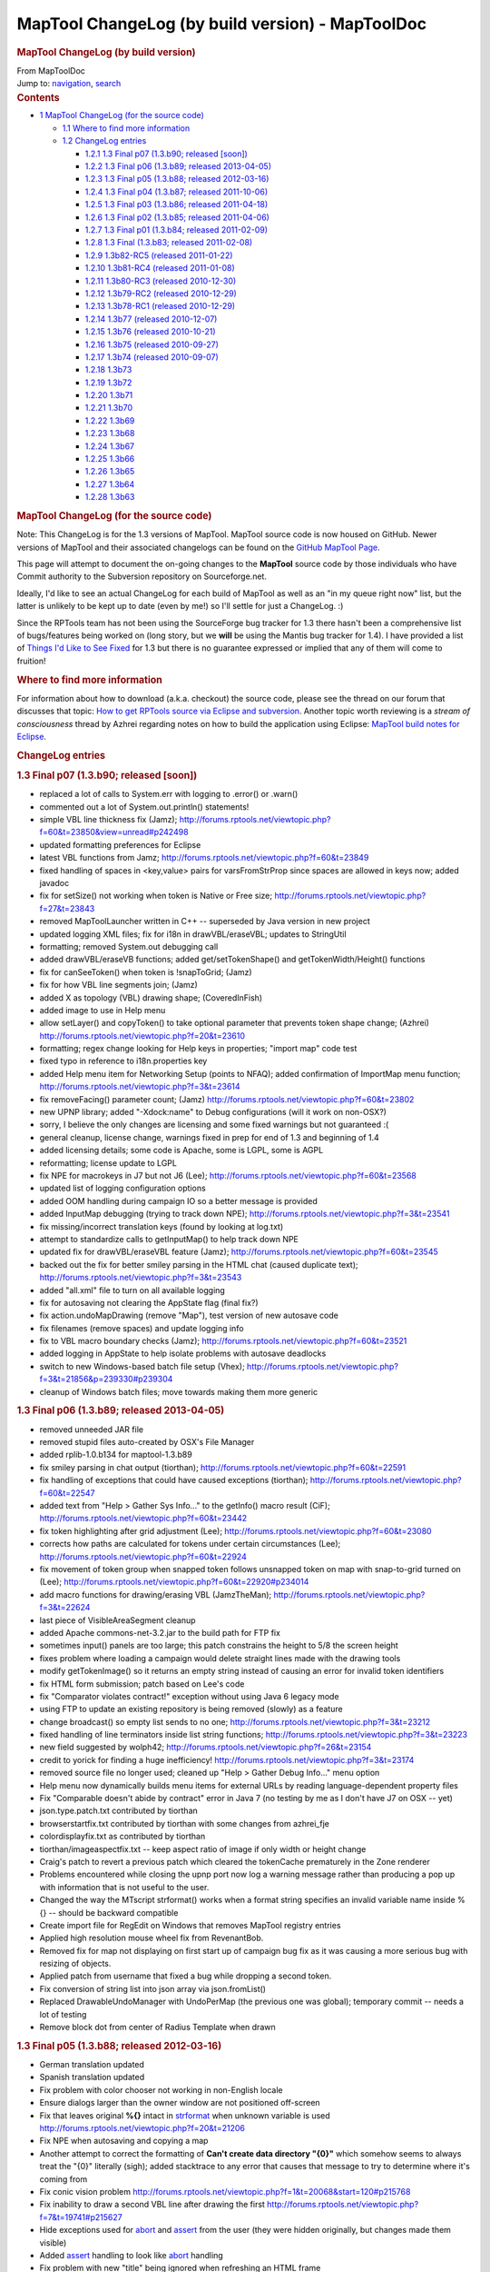 =================================================
MapTool ChangeLog (by build version) - MapToolDoc
=================================================

.. contents::
   :depth: 3
..

.. container:: noprint
   :name: mw-page-base

.. container:: noprint
   :name: mw-head-base

.. container:: mw-body
   :name: content

   .. container:: mw-indicators

   .. rubric:: MapTool ChangeLog (by build version)
      :name: firstHeading
      :class: firstHeading

   .. container:: mw-body-content
      :name: bodyContent

      .. container::
         :name: siteSub

         From MapToolDoc

      .. container::
         :name: contentSub

      .. container:: mw-jump
         :name: jump-to-nav

         Jump to: `navigation <#mw-head>`__, `search <#p-search>`__

      .. container:: mw-content-ltr
         :name: mw-content-text

         .. container:: toc
            :name: toc

            .. container::
               :name: toctitle

               .. rubric:: Contents
                  :name: contents

            -  `1 MapTool ChangeLog (for the source
               code) <#MapTool_ChangeLog_.28for_the_source_code.29>`__

               -  `1.1 Where to find more
                  information <#Where_to_find_more_information>`__
               -  `1.2 ChangeLog entries <#ChangeLog_entries>`__

                  -  `1.2.1 1.3 Final p07 (1.3.b90; released
                     [soon]) <#1.3_Final_p07_.281.3.b90.3B_released_.5Bsoon.5D.29>`__
                  -  `1.2.2 1.3 Final p06 (1.3.b89; released
                     2013-04-05) <#1.3_Final_p06_.281.3.b89.3B_released_2013-04-05.29>`__
                  -  `1.2.3 1.3 Final p05 (1.3.b88; released
                     2012-03-16) <#1.3_Final_p05_.281.3.b88.3B_released_2012-03-16.29>`__
                  -  `1.2.4 1.3 Final p04 (1.3.b87; released
                     2011-10-06) <#1.3_Final_p04_.281.3.b87.3B_released_2011-10-06.29>`__
                  -  `1.2.5 1.3 Final p03 (1.3.b86; released
                     2011-04-18) <#1.3_Final_p03_.281.3.b86.3B_released_2011-04-18.29>`__
                  -  `1.2.6 1.3 Final p02 (1.3.b85; released
                     2011-04-06) <#1.3_Final_p02_.281.3.b85.3B_released_2011-04-06.29>`__
                  -  `1.2.7 1.3 Final p01 (1.3.b84; released
                     2011-02-09) <#1.3_Final_p01_.281.3.b84.3B_released_2011-02-09.29>`__
                  -  `1.2.8 1.3 Final (1.3.b83; released
                     2011-02-08) <#1.3_Final_.281.3.b83.3B_released_2011-02-08.29>`__
                  -  `1.2.9 1.3b82-RC5 (released
                     2011-01-22) <#1.3b82-RC5_.28released_2011-01-22.29>`__
                  -  `1.2.10 1.3b81-RC4 (released
                     2011-01-08) <#1.3b81-RC4_.28released_2011-01-08.29>`__
                  -  `1.2.11 1.3b80-RC3 (released
                     2010-12-30) <#1.3b80-RC3_.28released_2010-12-30.29>`__
                  -  `1.2.12 1.3b79-RC2 (released
                     2010-12-29) <#1.3b79-RC2_.28released_2010-12-29.29>`__
                  -  `1.2.13 1.3b78-RC1 (released
                     2010-12-29) <#1.3b78-RC1_.28released_2010-12-29.29>`__
                  -  `1.2.14 1.3b77 (released
                     2010-12-07) <#1.3b77_.28released_2010-12-07.29>`__
                  -  `1.2.15 1.3b76 (released
                     2010-10-21) <#1.3b76_.28released_2010-10-21.29>`__
                  -  `1.2.16 1.3b75 (released
                     2010-09-27) <#1.3b75_.28released_2010-09-27.29>`__
                  -  `1.2.17 1.3b74 (released
                     2010-09-07) <#1.3b74_.28released_2010-09-07.29>`__
                  -  `1.2.18 1.3b73 <#1.3b73>`__
                  -  `1.2.19 1.3b72 <#1.3b72>`__
                  -  `1.2.20 1.3b71 <#1.3b71>`__
                  -  `1.2.21 1.3b70 <#1.3b70>`__
                  -  `1.2.22 1.3b69 <#1.3b69>`__
                  -  `1.2.23 1.3b68 <#1.3b68>`__
                  -  `1.2.24 1.3b67 <#1.3b67>`__
                  -  `1.2.25 1.3b66 <#1.3b66>`__
                  -  `1.2.26 1.3b65 <#1.3b65>`__
                  -  `1.2.27 1.3b64 <#1.3b64>`__
                  -  `1.2.28 1.3b63 <#1.3b63>`__

         .. rubric:: MapTool ChangeLog (for the source code)
            :name: maptool-changelog-for-the-source-code

         Note: This ChangeLog is for the 1.3 versions of MapTool.
         MapTool source code is now housed on GitHub. Newer versions of
         MapTool and their associated changelogs can be found on the
         `GitHub MapTool Page <https://github.com/RPTools/maptool>`__.

         This page will attempt to document the on-going changes to the
         **MapTool** source code by those individuals who have Commit
         authority to the Subversion repository on Sourceforge.net.

         Ideally, I'd like to see an actual ChangeLog for each build of
         MapTool as well as an "in my queue right now" list, but the
         latter is unlikely to be kept up to date (even by me!) so I'll
         settle for just a ChangeLog. :)

         Since the RPTools team has not been using the SourceForge bug
         tracker for 1.3 there hasn't been a comprehensive list of
         bugs/features being worked on (long story, but we **will** be
         using the Mantis bug tracker for 1.4). I have provided a list
         of `Things I'd Like to See
         Fixed <Things_I%27d_Like_to_See_Fixed>`__ for 1.3
         but there is no guarantee expressed or implied that any of them
         will come to fruition!

         .. rubric:: Where to find more information
            :name: where-to-find-more-information

         For information about how to download (a.k.a. checkout) the
         source code, please see the thread on our forum that discusses
         that topic: `How to get RPTools source via Eclipse and
         subversion <http://forums.rptools.net/viewtopic.php?f=7&t=421>`__.
         Another topic worth reviewing is a *stream of consciousness*
         thread by Azhrei regarding notes on how to build the
         application using Eclipse: `MapTool build notes for
         Eclipse <http://forums.rptools.net/viewtopic.php?f=7&t=14196>`__.

         .. rubric:: ChangeLog entries
            :name: changelog-entries

         .. rubric:: 1.3 Final p07 (1.3.b90; released [soon])
            :name: final-p07-1.3.b90-released-soon

         -  replaced a lot of calls to System.err with logging to
            .error() or .warn()

         -  commented out a lot of System.out.println() statements!

         -  simple VBL line thickness fix (Jamz);
            http://forums.rptools.net/viewtopic.php?f=60&t=23850&view=unread#p242498

         -  updated formatting preferences for Eclipse

         -  latest VBL functions from Jamz;
            http://forums.rptools.net/viewtopic.php?f=60&t=23849

         -  fixed handling of spaces in <key,value> pairs for
            varsFromStrProp since spaces are allowed in keys now; added
            javadoc

         -  fix for setSize() not working when token is Native or Free
            size; http://forums.rptools.net/viewtopic.php?f=27&t=23843

         -  removed MapToolLauncher written in C++ -- superseded by Java
            version in new project

         -  updated logging XML files; fix for i18n in drawVBL/eraseVBL;
            updates to StringUtil

         -  formatting; removed System.out debugging call

         -  added drawVBL/eraseVB functions; added get/setTokenShape()
            and getTokenWidth/Height() functions

         -  fix for canSeeToken() when token is !snapToGrid; (Jamz)

         -  fix for how VBL line segments join; (Jamz)

         -  added X as topology (VBL) drawing shape; (CoveredInFish)

         -  added image to use in Help menu

         -  allow setLayer() and copyToken() to take optional parameter
            that prevents token shape change; (Azhrei)
            http://forums.rptools.net/viewtopic.php?f=20&t=23610

         -  formatting; regex change looking for Help keys in
            properties; "import map" code test

         -  fixed typo in reference to i18n.properties key

         -  added Help menu item for Networking Setup (points to NFAQ);
            added confirmation of ImportMap menu function;
            http://forums.rptools.net/viewtopic.php?f=3&t=23614

         -  fix removeFacing() parameter count; (Jamz)
            http://forums.rptools.net/viewtopic.php?f=60&t=23802

         -  new UPNP library; added "-Xdock:name" to Debug
            configurations (will it work on non-OSX?)

         -  sorry, I believe the only changes are licensing and some
            fixed warnings but not guaranteed :(

         -  general cleanup, license change, warnings fixed in prep for
            end of 1.3 and beginning of 1.4

         -  added licensing details; some code is Apache, some is LGPL,
            some is AGPL

         -  reformatting; license update to LGPL

         -  fix NPE for macrokeys in J7 but not J6 (Lee);
            http://forums.rptools.net/viewtopic.php?f=60&t=23568

         -  updated list of logging configuration options

         -  added OOM handling during campaign IO so a better message is
            provided

         -  added InputMap debugging (trying to track down NPE);
            http://forums.rptools.net/viewtopic.php?f=3&t=23541

         -  fix missing/incorrect translation keys (found by looking at
            log.txt)

         -  attempt to standardize calls to getInputMap() to help track
            down NPE

         -  updated fix for drawVBL/eraseVBL feature (Jamz);
            http://forums.rptools.net/viewtopic.php?f=60&t=23545

         -  backed out the fix for better smiley parsing in the HTML
            chat (caused duplicate text);
            http://forums.rptools.net/viewtopic.php?f=3&t=23543

         -  added "all.xml" file to turn on all available logging

         -  fix for autosaving not clearing the AppState flag (final
            fix?)

         -  fix action.undoMapDrawing (remove "Map"), test version of
            new autosave code

         -  fix filenames (remove spaces) and update logging info

         -  fix to VBL macro boundary checks (Jamz);
            http://forums.rptools.net/viewtopic.php?f=60&t=23521

         -  added logging in AppState to help isolate problems with
            autosave deadlocks

         -  switch to new Windows-based batch file setup (Vhex);
            http://forums.rptools.net/viewtopic.php?f=3&t=21856&p=239330#p239304

         -  cleanup of Windows batch files; move towards making them
            more generic

         .. rubric:: 1.3 Final p06 (1.3.b89; released 2013-04-05)
            :name: final-p06-1.3.b89-released-2013-04-05

         -  removed unneeded JAR file
         -  removed stupid files auto-created by OSX's File Manager
         -  added rplib-1.0.b134 for maptool-1.3.b89
         -  fix smiley parsing in chat output (tiorthan);
            http://forums.rptools.net/viewtopic.php?f=60&t=22591
         -  fix handling of exceptions that could have caused exceptions
            (tiorthan);
            http://forums.rptools.net/viewtopic.php?f=60&t=22547
         -  added text from "Help > Gather Sys Info..." to the getInfo()
            macro result (CiF);
            http://forums.rptools.net/viewtopic.php?f=60&t=23442
         -  fix token highlighting after grid adjustment (Lee);
            http://forums.rptools.net/viewtopic.php?f=60&t=23080
         -  corrects how paths are calculated for tokens under certain
            circumstances (Lee);
            http://forums.rptools.net/viewtopic.php?f=60&t=22924
         -  fix movement of token group when snapped token follows
            unsnapped token on map with snap-to-grid turned on (Lee);
            http://forums.rptools.net/viewtopic.php?f=60&t=22920#p234014
         -  add macro functions for drawing/erasing VBL (JamzTheMan);
            http://forums.rptools.net/viewtopic.php?f=3&t=22624
         -  last piece of VisibleAreaSegment cleanup
         -  added Apache commons-net-3.2.jar to the build path for FTP
            fix
         -  sometimes input() panels are too large; this patch
            constrains the height to 5/8 the screen height
         -  fixes problem where loading a campaign would delete straight
            lines made with the drawing tools
         -  modify getTokenImage() so it returns an empty string instead
            of causing an error for invalid token identifiers
         -  fix HTML form submission; patch based on Lee's code
         -  fix "Comparator violates contract!" exception without using
            Java 6 legacy mode
         -  using FTP to update an existing repository is being removed
            (slowly) as a feature
         -  change broadcast() so empty list sends to no one;
            http://forums.rptools.net/viewtopic.php?f=3&t=23212
         -  fixed handling of line terminators inside list string
            functions;
            http://forums.rptools.net/viewtopic.php?f=3&t=23223
         -  new field suggested by wolph42;
            http://forums.rptools.net/viewtopic.php?f=26&t=23154
         -  credit to yorick for finding a huge inefficiency!
            http://forums.rptools.net/viewtopic.php?f=3&t=23174
         -  removed source file no longer used; cleaned up "Help >
            Gather Debug Info..." menu option
         -  Help menu now dynamically builds menu items for external
            URLs by reading language-dependent property files
         -  Fix "Comparable doesn't abide by contract" error in Java 7
            (no testing by me as I don't have J7 on OSX -- yet)
         -  json.type.patch.txt contributed by tiorthan
         -  browserstartfix.txt contributed by tiorthan with some
            changes from azhrei_fje
         -  colordisplayfix.txt as contributed by tiorthan
         -  tiorthan/imageaspectfix.txt -- keep aspect ratio of image if
            only width or height change
         -  Craig's patch to revert a previous patch which cleared the
            tokenCache prematurely in the Zone renderer
         -  Problems encountered while closing the upnp port now log a
            warning message rather than producing a pop up with
            information that is not useful to the user.
         -  Changed the way the MTscript strformat() works when a format
            string specifies an invalid variable name inside %{} --
            should be backward compatible
         -  Create import file for RegEdit on Windows that removes
            MapTool registry entries
         -  Applied high resolution mouse wheel fix from RevenantBob.
         -  Removed fix for map not displaying on first start up of
            campaign bug fix as it was causing a more serious bug with
            resizing of objects.
         -  Applied patch from username that fixed a bug while dropping
            a second token.
         -  Fix conversion of string list into json array via
            json.fromList()
         -  Replaced DrawableUndoManager with UndoPerMap (the previous
            one was global); temporary commit -- needs a lot of testing
         -  Remove block dot from center of Radius Template when drawn

         .. rubric:: 1.3 Final p05 (1.3.b88; released 2012-03-16)
            :name: final-p05-1.3.b88-released-2012-03-16

         -  German translation updated
         -  Spanish translation updated
         -  Fix problem with color chooser not working in non-English
            locale
         -  Ensure dialogs larger than the owner window are not
            positioned off-screen
         -  Fix that leaves original **%{}** intact in
            `strformat <strformat>`__ when unknown
            variable is used
            http://forums.rptools.net/viewtopic.php?f=20&t=21206
         -  Fix NPE when autosaving and copying a map
         -  Another attempt to correct the formatting of **Can't create
            data directory "{0}"** which somehow seems to always treat
            the "{0}" literally (sigh); added stacktrace to any error
            that causes that message to try to determine where it's
            coming from
         -  Fix conic vision problem
            http://forums.rptools.net/viewtopic.php?f=1&t=20068&start=120#p215768
         -  Fix inability to draw a second VBL line after drawing the
            first
            http://forums.rptools.net/viewtopic.php?f=7&t=19741#p215627
         -  Hide exceptions used for `abort <abort>`__ and
            `assert <assert>`__ from the user (they were
            hidden originally, but changes made them visible)
         -  Added `assert <assert>`__ handling to look
            like `abort <abort>`__ handling
         -  Fix problem with new "title" being ignored when refreshing
            an HTML frame
            http://forums.rptools.net/viewtopic.php?f=1&t=20068&p=214990#p214990
         -  Added StringUtil.parseBoolean() function that accepts a
            string and checks for "true" or non-zero (currently unused,
            but available for new MTscript function in the future)
         -  Fix for campaign not refreshing properly on first load
            http://forums.rptools.net/viewtopic.php?f=7&t=19741&p=214883#p214883
         -  Move rendering of labels after rendering of fog (so they are
            drawn on top of fog); needs more testing
         -  MapTool.confirmTokenDelete() should default to YES instead
            of NO
            http://forums.rptools.net/viewtopic.php?f=1&t=20068&p=212306#p212306
         -  Make sure **Map > Import Map...** is disabled whenever
            **File > Open Campaign...** is disabled, such as for a
            client logged in as GM
         -  Move calls that render movement paths of owned tokens so
            they occur after fog is rendered; this should put them on
            top in all situations
         -  Fix dropping of token doesn't use *Preferences* setting for
            **Filename vs. Creature** name
            http://forums.rptools.net/viewtopic.php?f=3&t=19202&p=202692
         -  Changed "Green" to "Lime" to match HTML color names used
            elsewhere
            http://forums.rptools.net/viewtopic.php?f=1&t=20068#p214381
         -  Remove debugging code that was **System.out**-related (ugh)
         -  Don't add trailing delimiter to end of string in
            `setStrProp <setStrProp>`__ function
            http://forums.rptools.net/viewtopic.php?f=3&t=20517#p214422
         -  Fix using an IF roll option with an empty ELSE block causes
            an NPE
            http://forums.rptools.net/viewtopic.php?f=20&t=19230&p=213725#p213725
         -  Fix error in help docs for the **Campaign Properties >
            Light** tab
            http://forums.rptools.net/viewtopic.php?f=3&t=19240&p=203192
         -  Fix oval VBL tool so that it correctly draws the rubberband
            image
            http://forums.rptools.net/viewtopic.php?f=1&t=20068&p=212044
         -  Fix hitting the close button on an
            `input <input>`__ dialog causes NPE
            http://forums.rptools.net/viewtopic.php?f=20&t=20180&p=211624
         -  Fix new HTMLFrames (frame/dialog roll option) appear in the
            center of the screen
            http://forums.rptools.net/viewtopic.php?f=1&t=20068&p=211716
         -  Changed initial docked panel layout to only show **Resource
            Library**, **Map Explorer**, and **Chat** panel (others are
            hidden by default)
         -  Added exception handling to downloading of art pack list
            (network IO exceptions)
         -  Cleanup asset root handling (duplicates removed when asset
            is added/removed; removing is more efficient)
         -  Fix IllegalArgumentException: Comparable does not adhere to
            contract (needs more testing)
         -  Fix conversion of File object into URL for art packs; fixes
            some errors when downloading art packs
         -  Updated the **Default.theme** and **README.wri** shipped in
            the ZIP file
         -  Autosave manager should have been encased in try/finally
            block to prevent AppState from thinking autosave is in
            progress if an exception is thrown
         -  Updated **sbbi-upnplib** to rebuilt source code with
            Generics support and JXPath interface fixed for JXPath-1.3;
            fixes UPNP not working
         -  Fix so `input <input>`__ dialogs auto-scroll
            to the top on open
         -  **OK** button should be set as default so <Enter> closes
            dialog
         -  Dialog window height set to 75% of screen height
         -  Zone constructor for maps wasn't deep copying its contents
         -  username -- Added a new public API that allows waiting for
            images to be available when using FileUtil.saveToken()
         -  username -- Fix to avoid a concurrency issue (workaround;
            needs proper fix)
         -  username -- Fixes on OpenJDK compatibility

         .. rubric:: 1.3 Final p04 (1.3.b87; released 2011-10-06)
            :name: final-p04-1.3.b87-released-2011-10-06

         -  Added menu item for **Help > Gather Debugging Information**
            (user debugging)
         -  Fixed the zoom field so that typing in a number has better
            error handling
         -  Fix for assets referenced in a campaign file but not
            included in it (would cause "Cannot load campaign" errors)
         -  Fix MTscript **setSize()** and **copyToken()** to accept
            "free" or "native" to indicate original image size
         -  Updated Spanish translation from **patoace**
         -  Added some keystroke mappings for OSX (instead of requiring
            HOME and END, Meta-Left and Meta-Right will suffice now)
         -  Fixed bug in the way MTscript function **copyToken()**
            initialized exposed fog for new tokens
            http://forums.rptools.net/viewtopic.php?f=3&t=20025
         -  Change handling of token deletion dialog so that NO is the
            default when the window Close button is used
         -  Add check to avoid NPE when exporting a screenshot
         -  FoW fixes - selecting only an NPC works like not selecting
            any token at all
         -  FoW fixes - no tokens selected shows the same as all owned
            tokens merged; global FoW added to individual fog
         -  Fixed NPE when releasing the mouse and Object/Background
            token was being resized
            http://forums.rptools.net/viewtopic.php?f=21&t=19638
         -  Defer image update to avoid deadlock
            http://forums.rptools.net/viewtopic.php?f=21&t=19325
         -  Fix for crash when quitting MT and saying "Yes" to save and
            an autosave is currently running
            http://forums.rptools.net/viewtopic.php?f=3&t=18998&p=200564#p200564
         -  Updated XStream library from 1.3.1 to 1.4.1 (fixes crash
            under Java 7)
         -  Halos on objects and footprints were drawn wrong on objects.
            http://forums.rptools.net/viewtopic.php?f=3&t=18878
         -  Made sure Windows .BAT files had CR-LF terminators
         -  Phergus' -- fix for keyboard movement of tokens on hex grids
         -  Phergus' -- fix for hard fog appearing when no owned tokens
            are selected
         -  Last (?) fix for NPE on movement when Lock Movement flag is
            set on init panel
         -  Add ability for DEVELOPMENT version to act as client or
            server to any other version (but causes **properties.xml**
            to contain a version number of DEVELOPMENT in saved
            campaigns)
         -  Changed hard-coded CTRL_DOWN_MASK to platform-specific key
            (Ctrl on Windows and Unix, Command on OSX)
         -  Moved "Change To" on right-click menu for stamps so it
            appears in the same place as on tokens
         -  Updated many third-party libraries (string handling, docking
            panels, TinyLAF, JSON)
         -  Added **Default.theme** to the ZIP file -- may require
            copying it to your **.maptool/config** directory to enable
            it on some platforms

         .. rubric:: 1.3 Final p03 (1.3.b86; released 2011-04-18)
            :name: final-p03-1.3.b86-released-2011-04-18

         -  Tweak to token's context menu so that merging all tokens'
            TEA is faster (not used much anyway?)
         -  Fixed a lot of warnings (about 70 out of 700!)
         -  Better error/exception handling
         -  Fixed timer not being stopped at the correct times
         -  Tweaks to prevent exceptions and speed up rendering
         -  Added Apache License statement to source files that didn't
            have it already

         .. rubric:: 1.3 Final p02 (1.3.b85; released 2011-04-06)
            :name: final-p02-1.3.b85-released-2011-04-06

         Easy to read update:

         -  Added support for platform specific picture formats
         -  Fixed hex grid movement
         -  Bug Fixes

         Patchlevel 02:

         -  MRU campaign list wasn't being updated on OSX (flawed
            handling of special characters in campaign filenames fixed
            for all platforms).
         -  Players dropping a token with a duplicate name now refuses
            to add the token at all (message to chat window).
         -  Changed drag/drop handling again; split if-else into a
            series of IF statements.
         -  Modified the token movement validation code to make
            debugging easier.
         -  Added README to the **.maptool/resource** directory to warn
            users not to put their own files there!
         -  Add warning when running MapTool on Java 5.
            http://forums.rptools.net/viewtopic.php?f=3&t=18045&p=190751#p190751
         -  Revert call to String constructor that requires Java 6
            (trying to keep MapTool as Java 5 compatible as possible).
         -  Fix NPE when dragging tokens on hex map.
         -  Added two Unix scripts to extract all possible logging
            objects directly from the source code (not directly useful
            for users).
         -  Fixed some screenshot issues. However, no 100% fix is
            possible.
            http://forums.rptools.net/viewtopic.php?f=3&t=17984#p191059
         -  Make **StackOverflow** messages look nicer and give the user
            a hint to solving it.
            http://forums.rptools.net/viewtopic.php?f=20&t=18089&p=191313#p191313
         -  ConnectToServer reports error when the external address is
            used on the *Direct* tab.
            http://forums.rptools.net/viewtopic.php?f=3&t=12270&p=191318#p191318
         -  Size limits on global macros are now reported if a saved
            macro is not read back as identical text.
            http://forums.rptools.net/viewtopic.php?f=20&t=18085&p=191317#p191317
         -  **Edit>Clear Drawings** was always working on the Token
            layer instead of the currently selected layer; message box
            changed to report the layer to the user.
            http://forums.rptools.net/viewtopic.php?f=3&t=18151&p=192216#p192216
         -  Loading a campaign now releases all drawables when only
            eraser drawables still remain after optimization.
         -  Exporting campaign properties didn't properly save table
            images, so loading them later caused FileNotFound errors.
            Exported tables work fine. Related to this report?
            http://forums.rptools.net/viewtopic.php?f=21&t=15452&p=165978#p165955
         -  Better handling of FileNotFound errors in general.
         -  Fix for asset directory disappearing or not being
            accessible.
         -  Add support for platform-specific image filetypes using
            conditional Java 6 code. On pre-Java 6 the list of filename
            extensions remains hard-coded to **gif**, **jpg**, **jpeg**,
            **bmp**, and **png** but Java 6 systems may have additional
            formats (**tiff** and **wbmp** are common).
         -  Modified how performance data is reported by **Tools>Collect
            Performance Data**.
         -  Renamed *README* to *README.wri* so it opens in Wordpad on
            Windows (it's still just an ordinary text file).
         -  Movement on hex grids now checks properly for fog in both
            source and destination cells.
            http://forums.rptools.net/viewtopic.php?f=1&t=17914#p191030
         -  Fix missing **Details** button of some exceptions.
         -  Fix NPE bug in the States and Healthbar image handling.
         -  Fix NPE bug when rendering tokens.
            http://forums.rptools.net/viewtopic.php?f=1&t=17914&p=193455#p193435
         -  Fixed a NumberFormatException.
            http://forums.rptools.net/viewtopic.php?f=60&t=18288&p=193782#p193683
         -  Some URLs still don't open properly when dropped on the map
            -- JRE bug?
         -  Allow development version to have any client version connect
            to it (primarily for developer use).
         -  Renamed PDF of documentation to match
            **MapToolLauncher.exe**.
         -  Some fog performance issues cleaned up; hopefully less lag.
         -  non-SnapToGrid tokens on hex map no longer snap to grid.
         -  Add a comment to the chat window (and via popup) when fog
            toolbar is used the first time with no server running (a
            warning about using IF features with no server).
         -  Add yes/no confirmation to clear fog when importing a map.
         -  Holding down Shift when mousing over a token prevents stat
            sheet from being displayed (see window's statusbar help
            message).
         -  Fixed how duplicate maps are named on import.
         -  jay - InitiativePanel was not being handled properly during
            campaign load, causing the panel to be cleared sometimes.
         -  jfrazierjr - updates to how fog is broken down into "global"
            vs. "token" and how they are merged for display purposes;
            small amount of other fog-related cleanup.
         -  CoveredInFish - found a Java bug with the drag/drop support;
            not going to be fixed in 1.3. Drag the image to your desktop
            first, then from there to MapTool.
         -  patoace - Spanish translation updated.

         .. rubric:: 1.3 Final p01 (1.3.b84; released 2011-02-09)
            :name: final-p01-1.3.b84-released-2011-02-09

         Patchlevel 01:

         -  Fixed NPE when dragging a token on a gridless map (and
            certain conditions are met).
         -  Updated documentation on Campaign Properties dialog
            **Light** tab.
         -  Fixed NPE in setting token name regarding calling
            isTrusted().
         -  Fix rendering of token names/labels on mouseover.
         -  Removed dock badge from icon on OSX.
         -  Fix bug with profiling window trying to open before main
            frame is open.
         -  Fix NPE bug with moving token on gridless map.
         -  Updated French translation (see credits)

         .. rubric:: 1.3 Final (1.3.b83; released 2011-02-08)
            :name: final-1.3.b83-released-2011-02-08

         -  Removed binary **Abeille** forms from SVN (not a
            user-visible change).
         -  The *MapExplorer* was showing players too much information.
         -  Resizing a rotated object image will ignore the Shift key
            (which constrains the size); I recommend setting the size
            first, then rotating.
         -  Changing the token's image via the *EditTokenDialog* didn't
            update the token's native width/height.
         -  Fixed "you are not the GM" dialog popping up during
            `copyToken() <copyToken>`__ in a trusted
            function.
         -  Fix bug in handling of non-existent images dropped onto a
            map (race condition).
         -  Adding logging in *HTMLPane* to try to locate why mouseClick
            events are lost in frames.
         -  Updated display of credits in the **About MapTool** dialog.
         -  Added lots of comments to English translation file to
            describe how to do translations.
         -  New Japanese translation added (based on SVN revision 5623
            so very current).
         -  Cause light sources and auras to be sorted alphabetically on
            the right-click menu.
         -  Changed the algorithm that determines if a token may move
            into a particular location. Only works for square grids. New
            maps are constrained to a grid size of at least 9 pixels to
            support the new algorithm.
         -  As part of the previous item, code has been refactored to
            make it easier to write similar algorithms for gridless and
            hex maps.
         -  Added error trapping for corrupted campaign files to give
            users a better message.
         -  Added data from the **Collect Performance Data** window to
            **log.txt** (must be enabled in the XML files that are part
            of the ZIP download).
         -  Changed typing notification window status so it doesn't
            interfere with the mouse pointer shape when drawing VBL or
            templates.
         -  Fix a couple of exceptions: IllegalStateException and add
            comment re: ConcurrentModificationException -
            http://forums.rptools.net/viewtopic.php?f=1&t=17651&p=187874#p187860
         -  Added Meta-Shift-L as **Lock Player Movement** shortcut.
         -  Fix token labels not appearing when moving a token in some
            cases.

         .. rubric:: 1.3b82-RC5 (released 2011-01-22)
            :name: b82-rc5-released-2011-01-22

         -  Fixed NPE when working with gridless maps and using the
            middle mouse button
            http://forums.rptools.net/viewtopic.php?f=1&t=17340&start=30#p184966
         -  Changed the token editor dialog so that the *Size* dropdown
            field has the correct first entry (either ``Native Size`` or
            ``Free Size`` depending on whether the token is on the Token
            layer or another layer)
         -  Fixed bug where the token editor dialog was only
            initializing the *Size* field once and populating it with
            the sizes for the grid type on that map so changing maps to
            a different grid type showed the wrong sizes!
         -  Added the ability to double-click on the *Layout* panel
            image (on the token editor dialog's **Config** tab) to reset
            the position and zoom
         -  Added a status bar message when the mouse enters the
            *Layout* panel
         -  Fixed `currentToken() <currentToken>`__ when
            multiple tokens with identical names are selected and a
            macro is executed that has ApplyToSelected active
            http://forums.rptools.net/viewtopic.php?f=1&t=17442&p=185550#p185550
         -  Fixed bug in table handling that could cause an existing
            table to be deleted if it were to be renamed and had a
            syntax error in the range field, then the user **Cancel**-ed
            the dialog
         -  Fixed text labels not appearing to players although they
            show up fine for the GM
         -  Fixed MapExplorer showing NPC information that it didn't
            previously
         -  Added support for the VisibleToOwnerOnly flag for drag/drop
            between CharacterTool and MapTool (implemented in MapTool
            only)
         -  Removed small dot drawn at (0,0) by the RadiusTemplate (this
            bug goes back to at least 1.3b34!)
         -  Token movement now occurs below fog so it's not visible to
            players unless the fog has been exposed
         -  Data from "export screenshot" saved correctly in campaign
            file (previous fix was incomplete)
         -  Fixed drag/drop of files from desktop onto map on Linux/OSX
            (now allows multiple files to be dropped at once)
         -  Fix NPE when selected token is deleted by macro then moved
            by user without unselecting and re-selecting
         -  Fix NPE when Impersonation panel tries to refresh without a
            map visible
         -  Fix NPE when loading campaign from 1.3b45 (bug in macro
            button handling)
         -  Change `getInfo() <getInfo>`__ so the light
            source information is more detailed when ``campaign`` is the
            topic being queried (should add ``preferences`` somewhere as
            well)
         -  Fix fog-of-war not being updated when a token was
            copy/pasted from another map
         -  Entries in **i18n.properties** for slash commands now use
            the same key format as menu items (not a user-visible
            change)
         -  All forms converted from **.jfrm** to **.xml** (not a
            user-visible change, but please report any display problems
            with dialog boxes)
         -  Fix copy/paste of tokens so that relative offsets between
            tokens are preserved; works whether source or destination
            maps are gridless
         -  Added audio feedback: **Copy** and **Cut** beep when no
            (owned) tokens are selected and **Paste** beeps if no tokens
            have yet been copied or cut
         -  Change to allow token editor dialog's **Properties** tab to
            resize with the dialog window; this is a Java6-only change!
            We need a Java5-compatible method of doing this before **1.3
            Final**
         -  Halo colors are updated to the same list as button and font
            colors
         -  aku - *huge* number of strings have been localized and now
            appear in the **i18n.properties** translation file
         -  aPown - updated German translation
         -  Natha - updated French translation
         -  patoace - updated Spanish translation
         -  (user?) - add new Japanese translation

         .. rubric:: 1.3b81-RC4 (released 2011-01-08)
            :name: b81-rc4-released-2011-01-08

         -  Clicking on server in **Connect To Server** dialog now
            copies server name to **Server Name** textfield
            http://forums.rptools.net/viewtopic.php?f=21&t=17346&p=184553#p184524
         -  Change *Import Map* and *Export Map* to be always enabled
            and remove the checkbox from Preferences
         -  *Export As...* settings are now persisted as part of the
            campaign (should be able to read old campaigns, although
            information will not be converted to the new dialog)
         -  Updated macro font colors again; this time to compensate for
            color names that are unrecognized by CSS
         -  Fixed typo in setLibProperty to correct Lib: tokens being
            copied
         -  NPE fix
            http://forums.rptools.net/viewtopic.php?f=1&t=17340&p=184975#p184966
         -  Added extra checks in assetpanel.Directory
            http://forums.rptools.net/viewtopic.php?f=3&t=17393#p184959
         -  jfrazierjr - fix assignment for visibleOnlyToOwner field in
            token

         .. rubric:: 1.3b80-RC3 (released 2010-12-30)
            :name: b80-rc3-released-2010-12-30

         -  Fix bug similar to the one in b79 that prevents saved tokens
            from being loaded in some (most?) cases.
         -  Fix copyToken's handling of hex grids
            http://forums.rptools.net/viewtopic.php?f=1&t=17331#p184385
         -  Fix NPE (see SVN revision 5531 comment for details)
         -  jfrazierjr - Individual FoW with Vision turned off
            (uncommitted patch)
         -  Colors for macro button fonts weren't being recognized
         -  Changed `setOwner() <setOwner>`__ back to its
            previous definition

         .. rubric:: 1.3b79-RC2 (released 2010-12-29)
            :name: b79-rc2-released-2010-12-29

         -  Fix massive bug which prevented campaigns from being loaded
            http://forums.rptools.net/viewtopic.php?f=1&t=17329#p184351

         .. rubric:: 1.3b78-RC1 (released 2010-12-29)
            :name: b78-rc1-released-2010-12-29

         -  Fix handling of the font size for the macro buttons
            http://forums.rptools.net/viewtopic.php?f=21&t=17184#p183613
         -  Start cleanup of `copyToken() <copyToken>`__
            code for hex grids by reverting meaning of ``useDistance``
            so that old macros work again (sigh). We need regression
            tests written in MTscript!!
         -  Fix token's (x,y) coords when snapToGrid is turned on (x,y
            coords were not being constrained to grid cell when
            snapToGrid was enabled). Hex grids appear to not snap
            correctly and never have; work-in-progress
            http://forums.rptools.net/viewtopic.php?f=60&t=16604&p=183236#p183223
         -  Fix token.readResolve() so that pre-1.3b66 tokens (those
            without a CaseInsensitiveHashMap) can be read properly
            (warning: ugly backward compatibility code!)
         -  Updated
            `getInitiativeList() <getInitiativeList>`__
            (and wiki) so that it checks for trusted context; includes
            small performance optimization
         -  Fixed NPE in **InitiativeListCellRenderer.java** (line 174)
            so that the init panel doesn't try to render a token that
            doesn't exist
         -  Menu option **Lock Zoom** didn't stop the -/= keys from
            zooming, only the mouse wheel
            http://forums.rptools.net/viewtopic.php?f=21&t=17192&p=183222#p183222
         -  **Lock Zoom** also disables the zoom status bar field and
            **View > Zoom** menu options
         -  Fixed bug when macro with ``Apply to Selected`` used
            currentToken() which returned the same id multiple times
            when multiple tokens with the same name are selected
            http://forums.rptools.net/viewtopic.php?f=3&t=15904&p=169665#p169563
         -  Fix ``setOwner("")`` not turning on **All Players**
         -  Fix NPE in TokenImageOverlay when non-Boolean value is state
            value (shouldn't happen?)
         -  MapExplorer did not check some token attributes correctly
            before adding to the various parts of the panel
         -  Changed ``.text`` to ``.desc`` for a couple of keys in the
            English translation file **i18n.properties**
         -  Updated Polish translation (see the Credits inside MapTool)
         -  Added Russian translation (see the Credits inside MapTool)

         .. rubric:: 1.3b77 (released 2010-12-07)
            :name: b77-released-2010-12-07

         -  Fixed error in check for number of parameters in
            `getLayer() <getLayer>`__
         -  Added crosshairs to token editor dialog's Properties tab for
            the Layout image to allow easier alignment
            http://forums.rptools.net/viewtopic.php?f=26&t=14777
         -  Fixed NPE caused when init panel was accessed after
            importing a map
            http://forums.rptools.net/viewtopic.php?f=3&t=15258&p=178021#p177947
         -  Clients connecting to a server got the Campaign object from
            before the server was started?! Not sure this is actually
            fixed though.
            http://forums.rptools.net/viewtopic.php?f=21&t=16274&p=173423#p173423
         -  Add support for variant fields to the autosave of the
            chatlog; for details see
            http://download.oracle.com/javase/1.5.0/docs/api/java/util/Formatter.html
            The default format is **chatlog-%1$tF-%1$tR.html** which
            produces a filename of the form
            **chatlog-YYYY-MM-DD-HH-MM.html** using a 24-hour clock.
            Note that the filename is only evaluated once at startup or
            when the filename field is changed. We need some way of
            cleaning up old chatlogs as well.
         -  Trim leading and trailing spaces from server names,
            passwords, player names, etc to prevent copy/paste errors
            for these fields
         -  added ``delta`` field to the updates parameter of
            `copyToken() <copyToken>`__ so that distances
            can be relative to the starting point
         -  added ``layer`` field to
            `getTokens() <getTokens>`__ and
            `getTokenNames() <getTokenNames>`__
            http://forums.rptools.net/viewtopic.php?f=20&t=16825&p=179535#p179535
         -  Fixed **Light** tab of campaign properties dialog so that it
            displays the help screen properly
            http://forums.rptools.net/viewtopic.php?f=60&t=16604&p=180097#p180065
         -  Fixed relative font sizes in macro editing by changing them
            to absolute sizes
            http://forums.rptools.net/viewtopic.php?f=21&t=16875
         -  Changed button color and font color fields of the macro
            editor dialog to allow typed-in colors (still need
            ColorPicker and FontChooser for each)
         -  Added default of ``black`` to the font color in the macro
            editor dialog (value of ``default`` for button color means a
            **null** background color)
         -  Changed macro editor dialog to position the caret at the top
            of the command text area upon open
         -  jfrazierjr - turn off Meta-Shift-O (fill in hard fog) for
            players
         -  jfrazierjr - lots of Individual View work in combination
            with hard/soft fog of war **lots of testing needed!**
         -  jfrazierjr/dorpond - added purple "blacklight" glow as a
            possible border; use yellow to indicate selected tokens when
            modifying group fog-of-war
         -  CoveredInFish - Add support to
            `copyToken() <copyToken>`__ for images to be
            set http://forums.rptools.net/viewtopic.php?f=26&t=15063
         -  CoveredInFish - Add
            `broadcast() <broadcast>`__,
            `setTokenHandout() <setTokenHandout>`__,
            `setTokenPortrait() <setTokenPortrait>`__
         -  Gringoire - updated Italian translation
         -  patoace - updated Spanish translation
         -  Lukasz - created new Polish translation (work-in-progress)

         .. rubric:: 1.3b76 (released 2010-10-21)
            :name: b76-released-2010-10-21

         -  Added cleanup after saving resources (should help with "too
            many open files" error and with **.maptool/tmp** not being
            cleaned up properly)
         -  The "Test Connection" button has been replaced with the
            "Network Help" button
         -  The long-standing bug where the border around a selected
            token is drawn outside the map window is fixed!
         -  Fixed Un*x start scripts to use **JAVA_HOME** if set; also
            fixed a typo in those scripts
         -  jay - init panel no longer loses tokens that are dropped
            "outside" the area of the list
         -  jfrazierjr/Rumble - fix for the "jumping template" bug; lots
            of testing needed.
         -  jfrazierjr - MTscript functions for FoW manipulation
            (`exposeFOW() <exposeFOW>`__ and
            `exposePCOnlyArea() <exposePCOnlyArea>`__)
            http://forums.rptools.net/viewtopic.php?f=3&t=15950#p173912
         -  jfrazierjr - Ignore client Preferences for FoW revealing
         -  jfrazierjr - patch for ownerVisibleOnly setting on tokens
         -  jfrazierjr - add movement metric to Start Server dialog to
            force it onto clients
         -  jfrazierjr - added Lock Token Movement to the server
            policy(internal to the code) so that newly connected clients
            will get the value of the server's menu item checkbox.
         -  jfrazierjr - added new move function:
            `getMoveCount() <getMoveCount>`__. This gets
            the last movement count in units using the movement metric
            defined by the server(see above for new server setting)
         -  jfrazierjr - fixed path not showing to players when Use
            Individual Views is selected for tokens they do not own.
            http://forums.rptools.net/viewtopic.php?f=3&t=16451
         -  CoveredInFish - patch to add **timeInMs** and **timeDate**
            to the `getInfo() <getInfo>`__ MTscript
            function
         -  CoveredInFish - patch for disabling macroLink tooltips in
            chat
         -  Rumble - Selection Panel no longer repaints itself if it is
            not visible (performance improvement)
         -  Rumble - building on the previous one, a new internal event
            was added that only fires on macro change which also speeds
            things up
         -  patoace - new Spanish translation file

         .. rubric:: 1.3b75 (released 2010-09-27)
            :name: b75-released-2010-09-27

         -  Fix bug in return value of empty string for some MTscript
            functions that return JSON objects
            http://forums.rptools.net/viewtopic.php?f=21&t=16047&p=170771#p170765
         -  Fix bug in which I/O streams were not being explicitly
            closed which caused "too many open files" error
            http://forums.rptools.net/viewtopic.php?f=21&t=16042&p=170772#p170685
         -  Fix file handles being held after exporting data (this may
            be an on-going process but I think the majority of them have
            been caught)
         -  Change the list of restricted characters in **AppHome** --
            the only one specifically prohibited by Java is the **!**
            due to ``jar://`` URLs using it
         -  Fix `setNPC() <setNPC>`__ to correctly check
            number of parameters
            http://forums.rptools.net/viewtopic.php?f=3&t=14823
         -  Change **Test Connection** button on the **Start Server**
            dialog so that it gives the user a link to the NFAQ
            http://forums.rptools.net/viewtopic.php?f=1&t=16020&p=173003#p173003
         -  Build rplib-1.0.b124 for distribution with MapTool (required
            by MetaGamer's work and other fixes)
         -  whited - Fix how rotated images are resized -- not done yet?
            http://forums.rptools.net/viewtopic.php?f=21&t=13221
         -  MetaGamer - add ability to export arbitrary size map
            screenshots; menu terminology still being discussed
            http://forums.rptools.net/viewtopic.php?f=7&t=15325
         -  MetaGamer - added the **Map->Edit Map...** menu option for
            changing map parameters (lots of testing needed here)
         -  jfrazierjr - Fixed CNTL+SHIFT+O to propagate to client's.
         -  jfrazierjr - Fixed CNTL+SHIFT+O to enforce Server policy use
            individual views and not reveal FOW for non owned tokens
         -  jfrazierjr - Finished up
            `onTokenMove() <onTokenMove>`__ and
            `onMultipleTokenMove() </maptool/index.php?title=onMultipleTokenMove&action=edit&redlink=1>`__
            functions
         -  jfrazierjr - Added
            `movedOverPoints() <movedOverPoints>`__
            function.
         -  jfrazierjr - various other small fixes

         .. rubric:: 1.3b74 (released 2010-09-07)
            :name: b74-released-2010-09-07

         -  Change MapTool startup to check for bogus directory names
            (ones that contain punctuation for example)
            http://forums.rptools.net/viewtopic.php?f=4&t=15866#p169037
         -  Fix tokens dropped from the Library panel: as GM they come
            in as their original type, as player they come in as PC
            http://forums.rptools.net/viewtopic.php?f=1&t=15817#p168884
         -  Fix file I/O to properly use UTF-8 for all text-based
            resources
         -  Modify UI property (for OSX) for Ctrl-Shift-O to ignore
            '**toggle component orientation'** (testing; if this works
            well it'll be added to Windows)
            http://forums.rptools.net/viewtopic.php?f=3&t=15326&p=163015#p163015
         -  Modify UI properties (for OSX) so that Cmd-Left and
            Cmd-Right jump to beginning and end of line in text fields
         -  jfrazierjr - *Visible to Owners Only* patch. Still needs
            MTscript support re:
            `setOwnerVisibleOnly() </maptool/index.php?title=setOwnerVisibleOnly&action=edit&redlink=1>`__
            but also evaluation of how other script functions should
            change: `isVisible() <isVisible>`__,
            `getVisibleTokens() <getVisibleTokens>`__,
            etc.
            http://forums.rptools.net/viewtopic.php?f=26&t=15044&p=164509#p164163
         -  jfrazierjr - *onTokenMove functions* patch. Still needs
            additional MTscript support. **This feature should be
            considered beta and should only be used in a live game after
            very thorough testing.**
            http://forums.rptools.net/viewtopic.php?f=3&t=15550
         -  Fixed NPE in handling of Update/Delete/Move(Up|Down) when a
            health bar image isn't selected on the '**Bars'** tab of the
            campaign properties dialog
         -  whited - Cleanup of warnings in rplib and maptool projects
         -  whited - added JUnit tests for FileUtil and
            ModelVersionManager

         .. rubric:: 1.3b73
            :name: b73

         -  Fixed NullPointerException in new vision arc code
            http://forums.rptools.net/viewtopic.php?f=1&t=15817

         .. rubric:: 1.3b72
            :name: b72

         -  Fix sight types to be limited by the map settings by default
            http://forums.rptools.net/viewtopic.php?f=26&t=15549&p=165436#p165436
         -  Vision arcs should only be visible to owners (if
            StrictOwner==true) or all PCs (if StrictOwner==false)
            http://forums.rptools.net/viewtopic.php?f=3&t=15790
         -  The property
            'macro.function.general.macro.function.number.invalid'
            wasn't defined in **i18n*.properties**
         -  Updated macro script messages to include more information
            about errors
         -  Add solution text to error message when out-of-memory error
            occurs while saving a campaign
            http://forums.rptools.net/viewtopic.php?f=3&t=15082#p160393
         -  `getImpersonated() <getImpersonated>`__ now
            fails gracefully
         -  `setPropertyType() <setPropertyType>`__ had
            bad parameter checking
            http://forums.rptools.net/viewtopic.php?f=1&t=14896#p160423
         -  `getStrProp() <getStrProp>`__'s wiki page was
            wrong (code was correct)
         -  Fixed NullPointerExceptions with
            `json.type() <json.type>`__ and similar (may
            not have gotten all of them)
            http://forums.rptools.net/viewtopic.php?f=20&t=15061#p160011
         -  URLs should include the colon as valid in the path component
            (already fixed? MessagePanel.java)
         -  Fix b71 bug by finishing rewrite of zip file I/O to handle
            localizations correctly (last set of fixes I hope!)
         -  Fixed potential race condition with an autosave occurring
            while loading a campaign
         -  When a campaign is loaded, set the map to the one that was
            current when the campaign was saved (bug was in
            AppActions.loadCampaign(); does this work on clients now
            also?)
         -  Add check for campaign file version number and alerts user
            when the version number is greater than the version of MT
            (ModelVersionManager.java for version number checks)
         -  Found a few spots where Java I/O streams were not being
            closed immediately; could lead to inaccessible files on
            (broken) operating systems :)
         -  Using the experimental "map import" feature could cause the
            initiative panel for the map to fail repeatedly; importing a
            map now correctly clears the initiative panel entirely

         .. rubric:: 1.3b71
            :name: b71

         -  Java 5 does not have String.isEmpty() started a poll because
            MANY of the libraries use this method :-/ In the mean time
            references to Java 6 methods have been culled from the main
            MT source as much as possible
         -  Wrong parameter count check for
            `sendToBack() <sendToBack>`__ and
            `bringToFront() <bringToFront>`__
            http://forums.rptools.net/viewtopic.php?f=12&t=12516&p=158796
         -  Updated Italian translation by Gringoire
         -  `createMacro() <createMacro>`__ now properly
            takes 5 parameters (was only 4)
            http://forums.rptools.net/viewtopic.php?f=21&t=15108&start=0
         -  `hasMacro() <hasMacro>`__ wasn't accepting a
            second parameter correctly
            http://forums.rptools.net/viewtopic.php?f=21&t=15098&p=160584#p160502
         -  Comments in campaign property types ("-----") still cause
            warnings when doing the case-insensitive comparison of
            property names but the message is hopefully better
            http://forums.rptools.net/viewtopic.php?f=53&t=15041&p=160469#p160469
         -  (incomplete) Multilanguage support
            http://forums.rptools.net/viewtopic.php?f=26&t=14608#p156184
         -  (incomplete) Need UTF-8 specification when reading/writing
            XML http://forums.rptools.net/viewtopic.php?f=26&t=15022
         -  Jfrazierjr - patch to provide owner-only auras (overridden
            by "gm" when both flags are provided) campaign file save
            format has changed
         -  Jfrazierjr - patch for queuing of chat notifications
            on-screen
            http://forums.rptools.net/viewtopic.php?f=26&t=8690&start=0
         -  Rumble - chat notification moved to client-side
         -  Updated campaign file version number to 1.3.70 (so that
            campaigns created in b70+ won't be loadable by earlier
            version due to Light.ownerOnly)

         .. rubric:: 1.3b70
            :name: b70

         -  Add trusted macro for
            `setOwner() <setOwner>`__ (done by Craig in
            b69)
         -  Rectangles drawn with zero width/height are removed and not
            added to the map
            (http://forums.rptools.net/viewtopic.php?f=21&t=14793)
         -  Preferences dialog is clearer regarding how map defaults are
            only for new maps
            (http://forums.rptools.net/viewtopic.php?f=3&t=14797)
         -  NPE due to stacked tokens on a map (not sure how an NPE
            happens though?
            http://forums.rptools.net/viewtopic.php?f=21&t=14865)
         -  Drag/drop of filesystem objects (finished?
            http://forums.rptools.net/viewtopic.php?f=3&t=14068&p=154991)
         -  Added help info for GM-only auras to the Abeille form for
            the Campaign Properties dialog
         -  Craig - fixed bug in `setPC() <setPC>`__ added
            by Azhrei :(
            (http://forums.rptools.net/viewtopic.php?f=3&t=14823)
         -  Craig - added `isVisible() <isVisible>`__ and
            a "campaign" parameter for the
            `getInfo() <getInfo>`__ script function
         -  Craig - fixed bug on "image" input type in html forms not
            working
            (http://forums.rptools.net/viewtopic.php?f=21&t=14789)
         -  Craig - added "closeFrame()" function
            (http://forums.rptools.net/viewtopic.php?p=157814#p157814)
         -  `getPropertyNames() <getPropertyNames>`__
            checked for the wrong number of parameters
         -  Rumble - select unowned tokens patch

         .. rubric:: 1.3b69
            :name: b69

         -  When loading a campaign referenced assets are not found;
            assets are not saved when the asset isn't there
         -  Fixed bug with MacroButtonProperties when saving to the
            GlobalPanel as a Player connected to a server
            (http://forums.rptools.net/viewtopic.php?f=1&t=14644&p=155439)
         -  Fixed bug displaying macro button dialog in situation
            similar to above
         -  Iain - Fix to allow code to compile on Eclipse when not
            running on OSX
            (http://forums.rptools.net/viewtopic.php?f=1&t=14644&p=156024)
         -  Using Meta-Shift-O resets all fog so that only currently
            visible areas are exposed and everything else is hard fog
         -  Rumble's chat notifier moved to upper left corner of map
            (overlay color can be set in Preferences)
         -  Rumble's select-unowned-tokens patch
         -  change Random() to SecureRandom()
         -  Craig - added `getInfo <getInfo>`__\ ()
            function

         .. rubric:: 1.3b68
            :name: b68

         -  Change Wiki: resetProperty() so that the property is
            actually removed from the token
         -  A lot of token-related macro functions were cleaned up to
            ensure that they cause the token to be sent to other
            machines when modified. (example:
            http://forums.rptools.net/viewtopic.php?f=21&t=14139)
         -  Add Preferences option that enables the map load/save menu
            options with the requisite "Are You Sure?" prompt when the
            checkbox is enabled.
         -  Finished the autosave code for the chat log
         -  Updated Italian translation
         -  Ability to turn the map import/export feature on/off via a
            checkbox in Preferences (still considered a "beta" feature)
         -  More updates to Rumble's select-unowned-tokens patch
         -  Added support for changing the OSX dock icon inside MapTool
            (one more step towards eliminating the shell scripts)

         .. rubric:: 1.3b67
            :name: b67

         -  Added code to disable performance counters when the
            corresponding logger is turned off (might save us a few cpu
            cycles here and there)
         -  Fix for autosave race condition (moved variable to avoid
            concurrency issues when an autosave occurs during a regular
            File > Save Campaign)
         -  Fixed drawings on Hidden layer being "above" tokens on the
            same layer (should be below;
            http://forums.rptools.net/viewtopic.php?f=3&t=14344)
         -  Some bug fixes for importing maps (correct GUID in Zone, for
            example;
            http://forums.rptools.net/viewtopic.php?f=3&t=11676&p=150989#p150989).
            Import/export feature still requires special command line
            parameter to enable. It'll become a Preferences setting in
            the next build.
         -  Problem with importing a token macro with accented
            characters in it
            (http://forums.rptools.net/viewtopic.php?f=1&t=14322&p=151741#p151609;
            fix required restructuring PackedFile.putFile() methods)
         -  Remove redundant entries from the resource library list upon
            startup, and prevent redundant entries from being saved
         -  getTokenX() should return a BigDecimal value
            (http://forums.rptools.net/viewtopic.php?f=20&t=14546#p154261)
         -  Assets marked as "broken" in the campaign file were not
            restored properly; warnings added to the log file -- change
            to popup box to alert GM instead?
         -  Patch for turning on word wrapping in textareas
            (kkragenbrink)
         -  Patch for preventing token names from being empty (Rumble)
         -  Token stacks allow access to incorrect token (reported by
            aliasmask; fixed by Rumble)
         -  Selection of unowned tokens is always allowed, even when
            Strict Token Ownership is enabled on the Start Server dialog
            (Rumble;
            http://forums.rptools.net/viewtopic.php?f=3&t=14547) this
            patch didn't make it into b67 :(
         -  Chat notifiers -- messages that indicate someone else is
            typing (Rumble;
            http://forums.rptools.net/viewtopic.php?f=3&t=14355&start=45#p152754)
         -  Four different opacity levels on Preferences dialog (halo,
            aura, light, fog). This effectively allows removal of soft
            fog by specifying a value of 255 for "fog".
         -  Updated the German translation (aPown)
         -  Updated Spanish translation (patoace)

         .. rubric:: 1.3b66
            :name: b66

         -  Deal with 64-bit vs. 32-bit JVMs

         .. rubric:: 1.3b65
            :name: b65

         -  Tooltips fixed on the Sound tab of the Preferences dialog
            (had text copied from other fields)
         -  Add equals sign to URL parsing (following URL now parses
            correctly:
            http://forums.rptools.net/viewtopic.php?f=20&t=14274&view=unread#unread)
         -  Macro tab removed from the Token Editor dialog (an old
            Abeille form snuck back in)
         -  getPropertyType() again accepts a single default parameter
            (typo in parameter counting)
         -  Short names for properties are no longer "variables" in
            MTscript, but still evaluate on the statsheet
         -  Fixed map importing (internal data wasn't being updated)
         -  Another stab at fixing assets being saved in binary but
            allowing loading in binary and XML

         .. rubric:: 1.3b64
            :name: b64

         -  Add confirmation dialog to right-click macro menu Reset
            option
         -  Add check to Campaign Properties to disallow property names
            that differ only in their case
         -  Add getPropertyNamesRaw new macro script function which
            returns mixed case variable names
         -  Cleaned up all parameter checking in all of the macro token
            property functions (new translations needed).
         -  Assets in RPToks are no longer being written out as MIME64
            encoded text; instead they are binary images. Need lots of
            testing on this one for backward-compatibility
         -  Don't merge old assets from PackedFile into new PackedFile.
            This should fix RPTOKs growing larger each time they're
            saved.
         -  Remove the Macro tab and all references to macros on the
            token editor dialog
         -  Disable the rest of the UI while the Test Connection is
            doing its thing
         -  Change ImagePanel vertical scrollbar so that the
            BlockIncrement moves by an entire page height/width, minus
            one row; UnitIncrement is exactly one row
         -  Fix URL regex's so that links pasted into the chat window
            grab the entire URL
         -  Modify wording of Preferences->Application regarding
            auto-exposing fog
         -  Added tooltips to every label on all four tabs of the
            Preferences dialog
         -  fixed the problem with the fog of war paint getting reset
            back to black when a server is started (cheesethulu)
         -  fixed the problem with players momentarily getting a GM view
            when they disconnect (cheesethulu)
         -  support for GM-only auras (woohoo!) (jfrazier)
         -  French translation updated (simonutp)
         -  Spanish translation updated (patoace)
         -  Italian translation updated (Gringoire)

         .. rubric:: 1.3b63
            :name: b63

         -  Fix bug: server locks up when player disconnects
            unexpectedly
         -  Fix bug: typo in UPnP error message (Azhrei)
         -  Update Spanish translation (Patricio)
         -  Update French translation (Pierre)
         -  Update German translation (aPown)

      .. container:: printfooter

         Retrieved from
         "http://lmwcs.com/maptool/index.php?title=MapTool_ChangeLog_(by_build_version)&oldid=7317"

